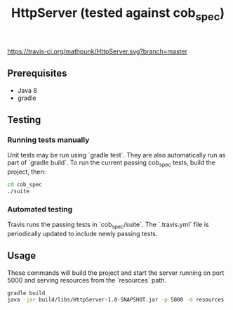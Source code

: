 #+TITLE: HttpServer (tested against cob_spec)

[[https://travis-ci.org/mathpunk/HttpServer.svg?branch=master]]

** Prerequisites
   - Java 8
   - gradle
   
** Testing
   
*** Running tests manually
    
    Unit tests may be run using `gradle test`. They are also automatically run as part of `gradle build`. To run the current passing cob_spec tests, build the project, then:

   #+BEGIN_SRC sh
   cd cob_spec
   ./suite
   #+END_SRC 

  
*** Automated testing
    
    Travis runs the passing tests in `cob_spec/suite`. The `.travis.yml` file is periodically updated to include newly passing tests.
    

** Usage
   
   These commands will build the project and start the server running on port 5000 and serving resources from the `resources` path.

   #+BEGIN_SRC sh
   gradle build
   java -jar build/libs/HttpServer-1.0-SNAPSHOT.jar -p 5000 -d resources
   #+END_SRC
   
   
